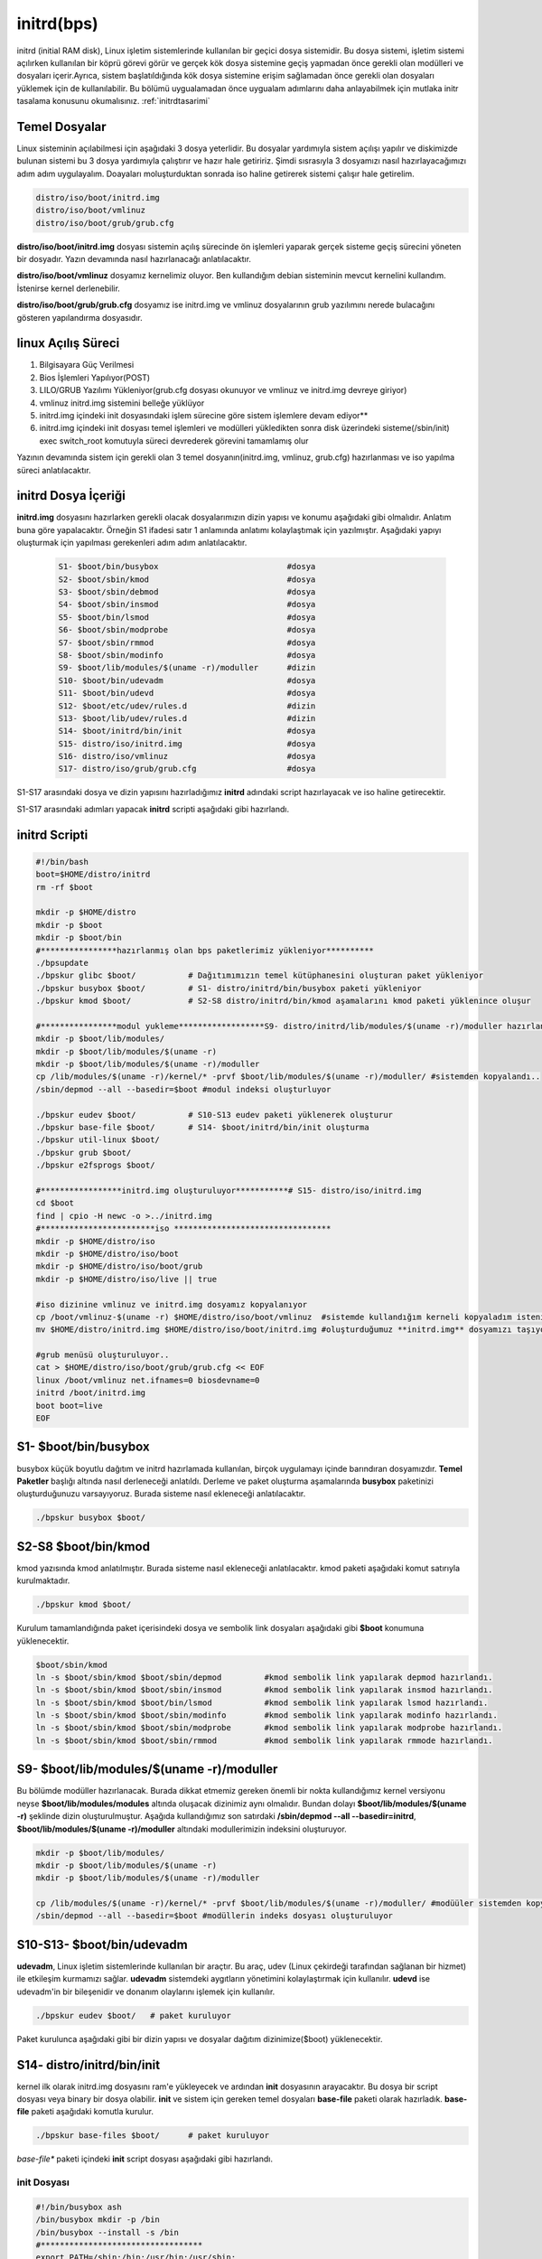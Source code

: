 initrd(bps)
+++++++++++

initrd (initial RAM disk), Linux işletim sistemlerinde kullanılan bir geçici dosya sistemidir. Bu dosya sistemi, işletim sistemi açılırken kullanılan bir köprü görevi görür ve gerçek kök dosya sistemine geçiş yapmadan önce gerekli olan modülleri ve dosyaları içerir.Ayrıca, sistem başlatıldığında kök dosya sistemine erişim sağlamadan önce gerekli olan dosyaları yüklemek için de kullanılabilir.
Bu bölümü uygualamadan önce uygualam adımlarını daha anlayabilmek için mutlaka initr tasalama konusunu okumalısınız. :ref:`initrdtasarimi` 

**Temel Dosyalar**
------------------

Linux sisteminin açılabilmesi için aşağıdaki 3 dosya yeterlidir. Bu dosyalar yardımıyla sistem açılışı yapılır ve diskimizde bulunan sistemi bu 3 dosya yardımıyla  çalıştırır ve hazır hale getiririz.
Şimdi sısrasıyla 3 dosyamızı nasıl hazırlayacağımızı adım adım uygulayalım. Doayaları moluşturduktan sonrada iso haline getirerek sistemi çalışır hale getirelim.

.. code-block:: shell

	distro/iso/boot/initrd.img
	distro/iso/boot/vmlinuz
	distro/iso/boot/grub/grub.cfg
	
**distro/iso/boot/initrd.img** dosyası sistemin açılış sürecinde ön işlemleri yaparak gerçek sisteme geçiş sürecini yöneten bir dosyadır. Yazın devamında nasıl hazırlanacağı anlatılacaktır. 

**distro/iso/boot/vmlinuz** dosyamız kernelimiz oluyor. Ben kullandığım debian sisteminin mevcut kernelini kullandım. İstenirse kernel derlenebilir. 

**distro/iso/boot/grub/grub.cfg** dosyamız ise initrd.img ve vmlinuz dosyalarının grub yazılımını nerede bulacağını gösteren yapılandırma dosyasıdır.


**linux Açılış Süreci**
-----------------------
 
1. Bilgisayara Güç Verilmesi
2. Bios İşlemleri Yapılıyor(POST)
3. LILO/GRUB Yazılımı Yükleniyor(grub.cfg dosyası okunuyor ve vmlinuz ve initrd.img devreye giriyor)
4. vmlinuz initrd.img sistemini belleğe yüklüyor
5. initrd.img içindeki init dosyasındaki işlem sürecine göre sistem işlemlere devam ediyor**
6. initrd.img içindeki init dosyası temel işlemleri ve modülleri yükledikten sonra disk üzerindeki sisteme(/sbin/init) exec switch_root komutuyla süreci devrederek görevini tamamlamış olur

Yazının devamında sistem için gerekli olan 3 temel dosyanın(initrd.img, vmlinuz, grub.cfg) hazırlanması ve iso yapılma süreci anlatılacaktır.

.. raw:: pdf

   PageBreak
   

**initrd Dosya İçeriği**
------------------------

**initrd.img** dosyasını hazırlarken gerekli olacak dosyalarımızın dizin yapısı ve konumu aşağıdaki gibi olmalıdır. Anlatım buna göre yapalacaktır. Örneğin S1 ifadesi satır 1 anlamında anlatımı kolaylaştımak için yazılmıştır. Aşağıdaki yapıyı oluşturmak için yapılması gerekenleri adım adım anlatılacaktır. 
    
 .. code-block:: shell
    
	S1- $boot/bin/busybox				#dosya
	S2- $boot/sbin/kmod				#dosya
	S3- $boot/sbin/debmod				#dosya
	S4- $boot/sbin/insmod				#dosya
	S5- $boot/bin/lsmod				#dosya
	S6- $boot/sbin/modprobe				#dosya
	S7- $boot/sbin/rmmod				#dosya
	S8- $boot/sbin/modinfo				#dosya
	S9- $boot/lib/modules/$(uname -r)/moduller	#dizin
	S10- $boot/bin/udevadm				#dosya
	S11- $boot/bin/udevd				#dosya
	S12- $boot/etc/udev/rules.d			#dizin
	S13- $boot/lib/udev/rules.d			#dizin
	S14- $boot/initrd/bin/init			#dosya
	S15- distro/iso/initrd.img			#dosya
	S16- distro/iso/vmlinuz				#dosya
	S17- distro/iso/grub/grub.cfg			#dosya
	
S1-S17 arasındaki dosya ve dizin yapısını hazırladığımız **initrd** adındaki script hazırlayacak ve iso haline getirecektir. 

.. raw:: pdf

   PageBreak

S1-S17 arasındaki adımları yapacak **initrd** scripti aşağıdaki gibi hazırlandı.

**initrd Scripti**
------------------

.. code-block:: shell
    
	#!/bin/bash
	boot=$HOME/distro/initrd
	rm -rf $boot

	mkdir -p $HOME/distro
	mkdir -p $boot
	mkdir -p $boot/bin
	#****************hazırlanmış olan bps paketlerimiz yükleniyor**********
	./bpsupdate
	./bpskur glibc $boot/		# Dağıtımımızın temel kütüphanesini oluşturan paket yükleniyor
	./bpskur busybox $boot/ 	# S1- distro/initrd/bin/busybox paketi yükleniyor
	./bpskur kmod $boot/   		# S2-S8 distro/initrd/bin/kmod aşamalarını kmod paketi yüklenince oluşur
	
	#****************modul yukleme******************S9- distro/initrd/lib/modules/$(uname -r)/moduller hazırlanıyor
	mkdir -p $boot/lib/modules/
	mkdir -p $boot/lib/modules/$(uname -r)
	mkdir -p $boot/lib/modules/$(uname -r)/moduller
	cp /lib/modules/$(uname -r)/kernel/* -prvf $boot/lib/modules/$(uname -r)/moduller/ #sistemden kopyalandı..
	/sbin/depmod --all --basedir=$boot #modul indeksi oluşturluyor

	./bpskur eudev $boot/		# S10-S13 eudev paketi yüklenerek oluşturur
	./bpskur base-file $boot/	# S14- $boot/initrd/bin/init oluşturma
	./bpskur util-linux $boot/
	./bpskur grub $boot/
	./bpskur e2fsprogs $boot/

	#*****************initrd.img oluşturuluyor***********# S15- distro/iso/initrd.img
	cd $boot
	find | cpio -H newc -o >../initrd.img  
	#************************iso *********************************
	mkdir -p $HOME/distro/iso
	mkdir -p $HOME/distro/iso/boot
	mkdir -p $HOME/distro/iso/boot/grub
	mkdir -p $HOME/distro/iso/live || true

	#iso dizinine vmlinuz ve initrd.img dosyamız kopyalanıyor
	cp /boot/vmlinuz-$(uname -r) $HOME/distro/iso/boot/vmlinuz  #sistemde kullandığım kerneli kopyaladım istenirde kernel derlenebilir.
	mv $HOME/distro/initrd.img $HOME/distro/iso/boot/initrd.img #oluşturduğumuz **initrd.img** dosyamızı taşıyoruz.

	#grub menüsü oluşturuluyor..
	cat > $HOME/distro/iso/boot/grub/grub.cfg << EOF
	linux /boot/vmlinuz net.ifnames=0 biosdevname=0
	initrd /boot/initrd.img
	boot boot=live
	EOF
	

**S1- $boot/bin/busybox**
--------------------------

busybox küçük boyutlu dağıtım ve initrd hazırlamada kullanılan, birçok uygulamayı içinde barındıran dosyamızdır. **Temel Paketler** başlığı altında nasıl derleneceği anlatıldı. Derleme ve paket oluşturma aşamalarında **busybox** paketinizi oluşturduğunuzu varsayıyoruz. Burada sisteme nasıl ekleneceği anlatılacaktır.

.. code-block:: shell

	./bpskur busybox $boot/

.. raw:: pdf

   PageBreak

**S2-S8 $boot/bin/kmod**
------------------------

kmod yazısında kmod anlatılmıştır. Burada sisteme nasıl ekleneceği anlatılacaktır.  kmod paketi aşağıdaki komut satırıyla kurulmaktadır.

.. code-block:: shell

	./bpskur kmod $boot/

Kurulum tamamlandığında paket içerisindeki dosya ve sembolik link dosyaları aşağıdaki gibi **$boot** konumuna yüklenecektir.

.. code-block:: shell

	$boot/sbin/kmod
	ln -s $boot/sbin/kmod $boot/sbin/depmod		#kmod sembolik link yapılarak depmod hazırlandı.
	ln -s $boot/sbin/kmod $boot/sbin/insmod		#kmod sembolik link yapılarak insmod hazırlandı.
	ln -s $boot/sbin/kmod $boot/bin/lsmod	 	#kmod sembolik link yapılarak lsmod hazırlandı.
	ln -s $boot/sbin/kmod $boot/sbin/modinfo	#kmod sembolik link yapılarak modinfo hazırlandı.
	ln -s $boot/sbin/kmod $boot/sbin/modprobe	#kmod sembolik link yapılarak modprobe hazırlandı.
	ln -s $boot/sbin/kmod $boot/sbin/rmmod		#kmod sembolik link yapılarak rmmode hazırlandı.

**S9- $boot/lib/modules/$(uname -r)/moduller**
----------------------------------------------

Bu bölümde modüller hazırlanacak. Burada dikkat etmemiz gereken önemli bir nokta kullandığımız kernel versiyonu neyse **$boot/lib/modules/modules** altında oluşacak dizinimiz aynı olmalıdır. Bundan dolayı **$boot/lib/modules/$(uname -r)** şeklinde dizin oluşturulmuştur. 
Aşağıda kullandığımız son satırdaki **/sbin/depmod --all --basedir=initrd**, **$boot/lib/modules/$(uname -r)/moduller** altındaki modullerimizin indeksini oluşturuyor.

.. code-block:: shell

	mkdir -p $boot/lib/modules/
	mkdir -p $boot/lib/modules/$(uname -r)
	mkdir -p $boot/lib/modules/$(uname -r)/moduller
	
	cp /lib/modules/$(uname -r)/kernel/* -prvf $boot/lib/modules/$(uname -r)/moduller/ #modüüler sistemden kopyalandı..
	/sbin/depmod --all --basedir=$boot #modüllerin indeks dosyası oluşturuluyor
		
**S10-S13- $boot/bin/udevadm**
------------------------------

**udevadm**, Linux işletim sistemlerinde kullanılan bir araçtır. Bu araç, udev (Linux çekirdeği tarafından sağlanan bir hizmet) ile etkileşim kurmamızı sağlar. **udevadm** sistemdeki aygıtların yönetimini kolaylaştırmak için kullanılır. **udevd** ise udevadm'in bir bileşenidir ve donanım olaylarını işlemek için kullanılır. 

.. code-block:: shell

	./bpskur eudev $boot/	# paket kuruluyor

Paket kurulunca aşağıdaki gibi bir dizin yapısı ve dosyalar dağıtım dizinimize($boot) yüklenecektir.

.. image:: /_static/images/initrd-eudev.png
  	:width: 500

.. raw:: pdf

   PageBreak
   

**S14- distro/initrd/bin/init**
-------------------------------

kernel ilk olarak initrd.img dosyasını ram'e yükleyecek ve ardından **init** dosyasının arayacaktır. Bu dosya bir script dosyası veya binary bir dosya olabilir. **init** ve sistem için gereken temel dosyaları **base-file** paketi olarak hazırladık. **base-file** paketi aşağıdaki komutla kurulur.

.. code-block:: shell

	./bpskur base-files $boot/	# paket kuruluyor

*base-file** paketi içindeki **init** script dosyası aşağıdaki gibi  hazırlandı. 

**init Dosyası**
................

.. code-block:: shell

	#!/bin/busybox ash
	/bin/busybox mkdir -p /bin
	/bin/busybox --install -s /bin
	#**********************************
	export PATH=/sbin:/bin:/usr/bin:/usr/sbin:

	[ -d /dev ]  || mkdir -m 0755 /dev
	[ -d /root ] || mkdir -m 0700 /root
	[ -d /sys ]  || mkdir /sys
	[ -d /proc ] || mkdir /proc
	mkdir -p /tmp /run
	touch /dev/null

	# devtmpfs does not get automounted for initramfs
	mount -t devtmpfs devtmpfs /dev
	mount -t proc proc /proc
	mount -t sysfs sysfs /sys
	mount -t tmpfs tmpfs /tmp
	#******************************init üzerinden dosya script çalışrtımak için****
	for x in $(cat /proc/cmdline); do
		case $x in
		init=*)
			init=${x#init=}
			echo " bu bir test :${x#init=}"
			${x#init=}
			;;
		esac
	done

	echo "initrd başlatıldı"
	/bin/busybox ash


Oluşturulan **initrd.img** dosyası çalışacak tty açacak(konsol elde etmiş olacağız. 
Aslında bu işlemi yapan şey busybox ikili dosyası.

.. raw:: pdf

   PageBreak
   
**S15- distro/iso/initrd.img**
------------------------------

initrd.img dosyası kernel(vmlinuz) ile birlikte kullanılan belleğe ilk yüklenen dosyadır. Bu dosyanın görevi sistemin kurulu olduğu diski tanımak için gereken modülleri yüklemek ve sistemi başlatmaktır. 

Bu dosya /boot/initrd.img-xxx konumunda yer alır. **$HOME/distro/initrd.img** konumuna  dosyamız aşağıdaki gibi oluşturulur.

.. code-block:: shell

	cd $boot
	find | cpio -H newc -o >../initrd.img 
	
**initrd.img** iso dosyası hazırlamak için **$HOME/distro/iso/boot/initrd.img** konumuna taşındı.

.. code-block:: shell

	mv $HOME/distro/initrd.img iso/boot/initrd.img # Oluşturulan **initrd.img** dosyası taşınır.

**S16- distro/iso/vmlinuz**
----------------------------

vmlinuz linuxta **kernel** diye ifade edilen dosyadır. Burada kernel derlemek yerine debianda çalışan kernel dosyamı kullandım. Kernel derlediğinizde **vmlinuz** dosyası elde edeceksiniz. Kernel derleme ayrı başlık altında anlatılmaktadır.

.. code-block:: shell

	cp /boot/vmlinuz-$(uname -r) iso/boot/vmlinuz  #sistemde kullandığım kerneli kopyaladım istenirde kernel derlenebilir.
		
**S17- distro/iso/grub/grub.cfg**
----------------------------------

grub menu dosyası oluşturuluyor.

.. code-block:: shell

	cat > iso/boot/grub/grub.cfg << EOF
	linux /boot/vmlinuz
	initrd /boot/initrd.img
	boot
	EOF

Yukarıdaki script **iso/boot/grub/grub.cfg** dosyasının içeriği olacak şekilde ayarlanır.

.. code-block:: shell

	distro/iso/boot/initrd.img
	distro/iso/boot/vmlinuz
	distro/iso/boot/grub/grub.cfg
	
Bu dosyaları yukarıdaki gibi dizin konumlarına koyduktan sonra;

.. code-block:: shell

	grub-mkrescue iso/ -o distro.iso #iso doyamız oluşturulur.
	
Bu komut çalışınca **distro.iso** dosyası elde ederiz. Artık iso dosyamız boot edebilen hazırlanmış bir dosyadır.

.. raw:: pdf

   PageBreak

